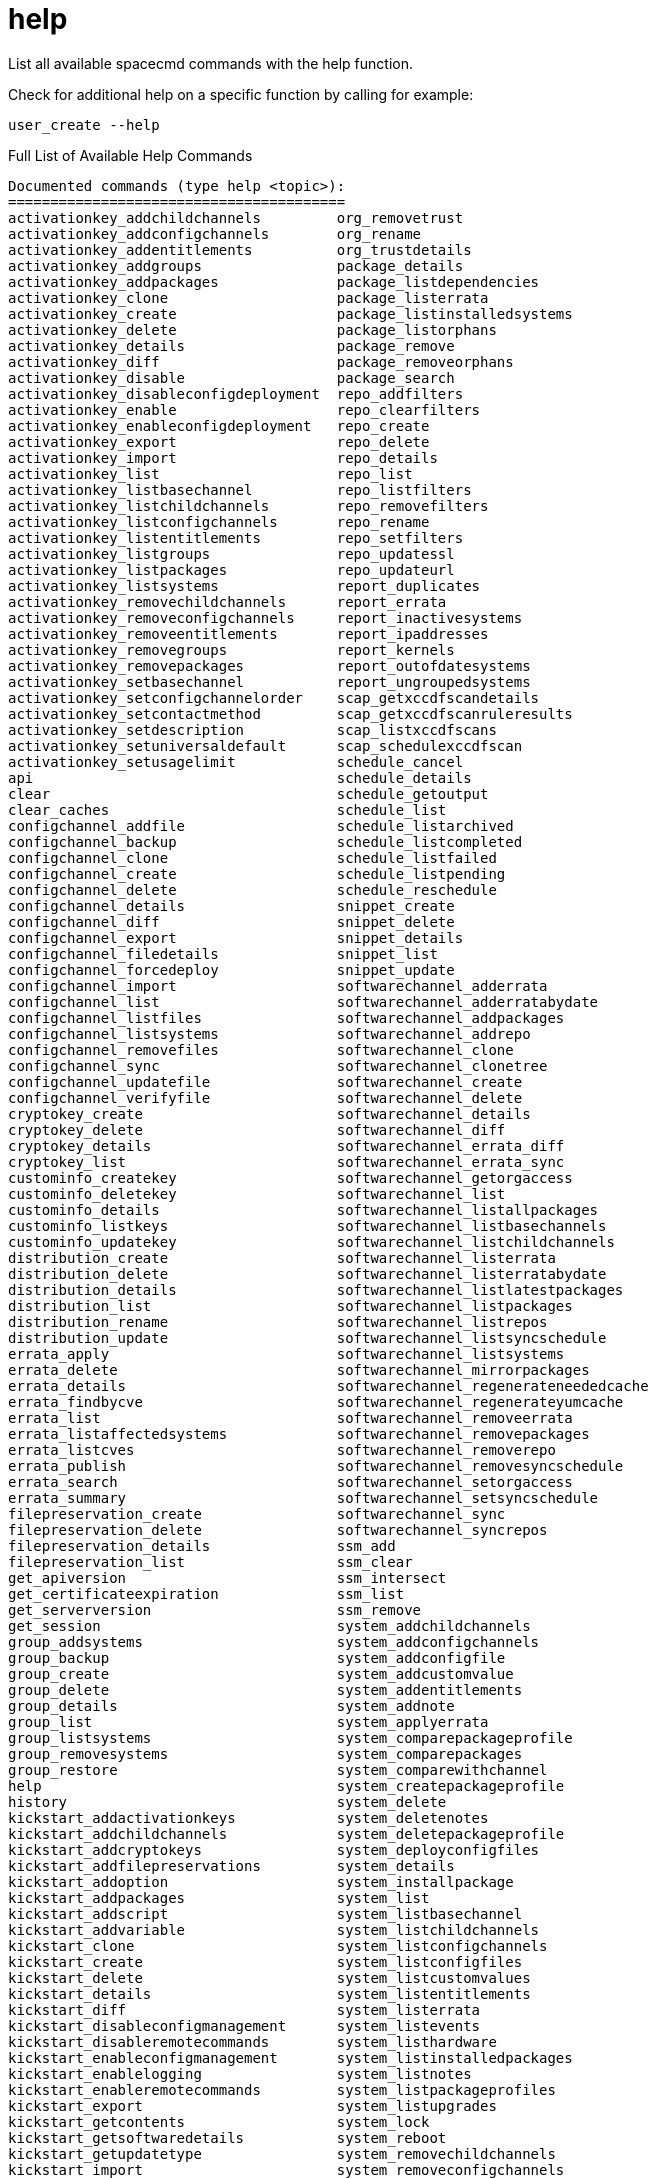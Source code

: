 [[ref-spacecmd-help]]
= help

List all available spacecmd commands with the help function.

Check for additional help on a specific function by calling for example:

[source]
--
user_create --help
--

.Full List of Available Help Commands
[source]
--
Documented commands (type help <topic>):
========================================
activationkey_addchildchannels         org_removetrust
activationkey_addconfigchannels        org_rename
activationkey_addentitlements          org_trustdetails
activationkey_addgroups                package_details
activationkey_addpackages              package_listdependencies
activationkey_clone                    package_listerrata
activationkey_create                   package_listinstalledsystems
activationkey_delete                   package_listorphans
activationkey_details                  package_remove
activationkey_diff                     package_removeorphans
activationkey_disable                  package_search
activationkey_disableconfigdeployment  repo_addfilters
activationkey_enable                   repo_clearfilters
activationkey_enableconfigdeployment   repo_create
activationkey_export                   repo_delete
activationkey_import                   repo_details
activationkey_list                     repo_list
activationkey_listbasechannel          repo_listfilters
activationkey_listchildchannels        repo_removefilters
activationkey_listconfigchannels       repo_rename
activationkey_listentitlements         repo_setfilters
activationkey_listgroups               repo_updatessl
activationkey_listpackages             repo_updateurl
activationkey_listsystems              report_duplicates
activationkey_removechildchannels      report_errata
activationkey_removeconfigchannels     report_inactivesystems
activationkey_removeentitlements       report_ipaddresses
activationkey_removegroups             report_kernels
activationkey_removepackages           report_outofdatesystems
activationkey_setbasechannel           report_ungroupedsystems
activationkey_setconfigchannelorder    scap_getxccdfscandetails
activationkey_setcontactmethod         scap_getxccdfscanruleresults
activationkey_setdescription           scap_listxccdfscans
activationkey_setuniversaldefault      scap_schedulexccdfscan
activationkey_setusagelimit            schedule_cancel
api                                    schedule_details
clear                                  schedule_getoutput
clear_caches                           schedule_list
configchannel_addfile                  schedule_listarchived
configchannel_backup                   schedule_listcompleted
configchannel_clone                    schedule_listfailed
configchannel_create                   schedule_listpending
configchannel_delete                   schedule_reschedule
configchannel_details                  snippet_create
configchannel_diff                     snippet_delete
configchannel_export                   snippet_details
configchannel_filedetails              snippet_list
configchannel_forcedeploy              snippet_update
configchannel_import                   softwarechannel_adderrata
configchannel_list                     softwarechannel_adderratabydate
configchannel_listfiles                softwarechannel_addpackages
configchannel_listsystems              softwarechannel_addrepo
configchannel_removefiles              softwarechannel_clone
configchannel_sync                     softwarechannel_clonetree
configchannel_updatefile               softwarechannel_create
configchannel_verifyfile               softwarechannel_delete
cryptokey_create                       softwarechannel_details
cryptokey_delete                       softwarechannel_diff
cryptokey_details                      softwarechannel_errata_diff
cryptokey_list                         softwarechannel_errata_sync
custominfo_createkey                   softwarechannel_getorgaccess
custominfo_deletekey                   softwarechannel_list
custominfo_details                     softwarechannel_listallpackages
custominfo_listkeys                    softwarechannel_listbasechannels
custominfo_updatekey                   softwarechannel_listchildchannels
distribution_create                    softwarechannel_listerrata
distribution_delete                    softwarechannel_listerratabydate
distribution_details                   softwarechannel_listlatestpackages
distribution_list                      softwarechannel_listpackages
distribution_rename                    softwarechannel_listrepos
distribution_update                    softwarechannel_listsyncschedule
errata_apply                           softwarechannel_listsystems
errata_delete                          softwarechannel_mirrorpackages
errata_details                         softwarechannel_regenerateneededcache
errata_findbycve                       softwarechannel_regenerateyumcache
errata_list                            softwarechannel_removeerrata
errata_listaffectedsystems             softwarechannel_removepackages
errata_listcves                        softwarechannel_removerepo
errata_publish                         softwarechannel_removesyncschedule
errata_search                          softwarechannel_setorgaccess
errata_summary                         softwarechannel_setsyncschedule
filepreservation_create                softwarechannel_sync
filepreservation_delete                softwarechannel_syncrepos
filepreservation_details               ssm_add
filepreservation_list                  ssm_clear
get_apiversion                         ssm_intersect
get_certificateexpiration              ssm_list
get_serverversion                      ssm_remove
get_session                            system_addchildchannels
group_addsystems                       system_addconfigchannels
group_backup                           system_addconfigfile
group_create                           system_addcustomvalue
group_delete                           system_addentitlements
group_details                          system_addnote
group_list                             system_applyerrata
group_listsystems                      system_comparepackageprofile
group_removesystems                    system_comparepackages
group_restore                          system_comparewithchannel
help                                   system_createpackageprofile
history                                system_delete
kickstart_addactivationkeys            system_deletenotes
kickstart_addchildchannels             system_deletepackageprofile
kickstart_addcryptokeys                system_deployconfigfiles
kickstart_addfilepreservations         system_details
kickstart_addoption                    system_installpackage
kickstart_addpackages                  system_list
kickstart_addscript                    system_listbasechannel
kickstart_addvariable                  system_listchildchannels
kickstart_clone                        system_listconfigchannels
kickstart_create                       system_listconfigfiles
kickstart_delete                       system_listcustomvalues
kickstart_details                      system_listentitlements
kickstart_diff                         system_listerrata
kickstart_disableconfigmanagement      system_listevents
kickstart_disableremotecommands        system_listhardware
kickstart_enableconfigmanagement       system_listinstalledpackages
kickstart_enablelogging                system_listnotes
kickstart_enableremotecommands         system_listpackageprofiles
kickstart_export                       system_listupgrades
kickstart_getcontents                  system_lock
kickstart_getsoftwaredetails           system_reboot
kickstart_getupdatetype                system_removechildchannels
kickstart_import                       system_removeconfigchannels
kickstart_import_raw                   system_removecustomvalues
kickstart_importjson                   system_removeentitlement
kickstart_list                         system_removepackage
kickstart_listactivationkeys           system_rename
kickstart_listchildchannels            system_runscript
kickstart_listcryptokeys               system_schedulehardwarerefresh
kickstart_listcustomoptions            system_schedulepackagerefresh
kickstart_listoptions                  system_search
kickstart_listpackages                 system_setbasechannel
kickstart_listscripts                  system_setconfigchannelorder
kickstart_listvariables                system_setcontactmethod
kickstart_removeactivationkeys         system_show_packageversion
kickstart_removechildchannels          system_syncpackages
kickstart_removecryptokeys             system_unlock
kickstart_removefilepreservations      system_updatecustomvalue
kickstart_removeoptions                system_upgradepackage
kickstart_removepackages               toggle_confirmations
kickstart_removescript                 user_adddefaultgroup
kickstart_removevariables              user_addgroup
kickstart_rename                       user_addrole
kickstart_setcustomoptions             user_create
kickstart_setdistribution              user_delete
kickstart_setlocale                    user_details
kickstart_setpartitions                user_disable
kickstart_setselinux                   user_enable
kickstartsetupdatetype                 user_list
kickstart_updatevariable               user_listavailableroles
list_proxies                           user_removedefaultgroup
login                                  user_removegroup
logout                                 user_removerole
org_addtrust                           user_setemail
org_create                             user_setfirstname
org_delete                             user_setlastname
org_details                            user_setpassword
org_list                               user_setprefix
org_listtrusts                         whoami
org_listusers                          whoamitalkingto


Miscellaneous help topics:
==========================
time  systems  ssm
--
